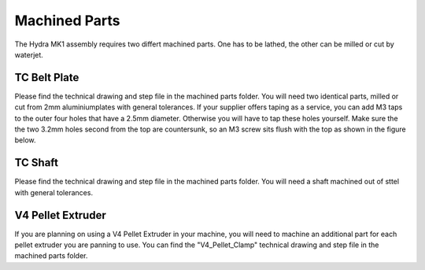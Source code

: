 ################################
Machined Parts
################################

The Hydra MK1 assembly requires two differt machined parts. One has to be lathed, the other can be milled or cut by waterjet.

TC Belt Plate
=============

Please find the technical drawing and step file in the machined parts folder. You will need two identical parts, milled or cut from 2mm aluminiumplates with general tolerances. If your supplier offers taping as a service, you can add M3 taps to the outer four holes that have a 2.5mm diameter. Otherwise you will have to tap these holes yourself. Make sure the the two 3.2mm holes second from the top are countersunk, so an M3 screw sits flush with the top as shown in the figure below.

TC Shaft
============

Please find the technical drawing and step file in the machined parts folder. You will need a shaft machined out of sttel with general tolerances.

V4 Pellet Extruder
===================

If you are planning on using a V4 Pellet Extruder in your machine, you will need to machine an additional part for each pellet extruder you are panning to use. You can find the "V4_Pellet_Clamp" technical drawing and step file in the machined parts folder.
